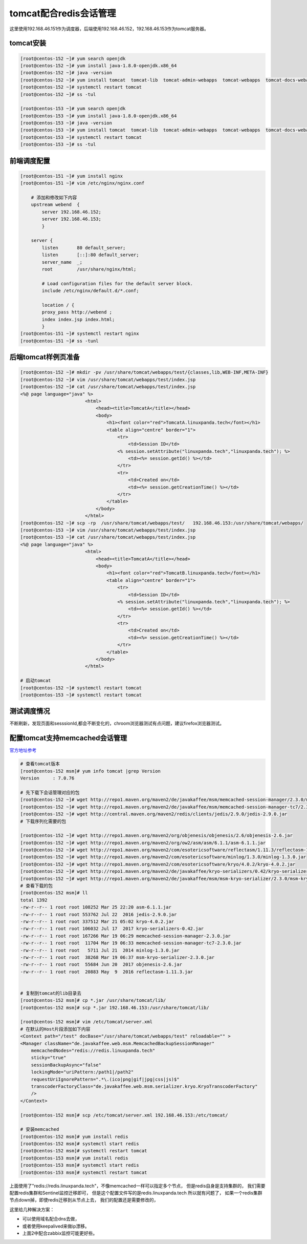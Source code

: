 tomcat配合redis会话管理
===================================


这里使用192.168.46.151作为调度器，后端使用192.168.46.152，192.168.46.153作为tomcat服务器。

tomcat安装
--------------------------------

.. code-block:: bash 

    [root@centos-152 ~]# yum search openjdk 
    [root@centos-152 ~]# yum install java-1.8.0-openjdk.x86_64
    [root@centos-152 ~]# java -version
    [root@centos-152 ~]# yum install tomcat  tomcat-lib  tomcat-admin-webapps  tomcat-webapps  tomcat-docs-webapp
    [root@centos-152 ~]# systemctl restart tomcat 
    [root@centos-152 ~]# ss -tul

    [root@centos-153 ~]# yum search openjdk 
    [root@centos-153 ~]# yum install java-1.8.0-openjdk.x86_64
    [root@centos-153 ~]# java -version
    [root@centos-153 ~]# yum install tomcat  tomcat-lib  tomcat-admin-webapps  tomcat-webapps  tomcat-docs-webapp
    [root@centos-153 ~]# systemctl restart tomcat 
    [root@centos-153 ~]# ss -tul

前端调度配置
--------------------------------

.. code-block:: bash

    [root@centos-151 ~]# yum install nginx
    [root@centos-151 ~]# vim /etc/nginx/nginx.conf

        # 添加和修改如下内容
        upstream webend  {
            server 192.168.46.152;
            server 192.168.46.153;
            }

        server {
            listen       80 default_server;
            listen       [::]:80 default_server;
            server_name  _;
            root         /usr/share/nginx/html;

            # Load configuration files for the default server block.
            include /etc/nginx/default.d/*.conf;

            location / {
            proxy_pass http://webend ;
            index index.jsp index.html;
            }
    [root@centos-151 ~]# systemctl restart nginx
    [root@centos-151 ~]# ss -tunl

后端tomcat样例页准备
--------------------------------


.. code-block:: bash 

    [root@centos-152 ~]# mkdir -pv /usr/share/tomcat/webapps/test/{classes,lib,WEB-INF,META-INF}
    [root@centos-152 ~]# vim /usr/share/tomcat/webapps/test/index.jsp
    [root@centos-152 ~]# cat /usr/share/tomcat/webapps/test/index.jsp
    <%@ page language="java" %>
                            <html>
                                <head><title>TomcatA</title></head>
                                <body>
                                    <h1><font color="red">TomcatA.linuxpanda.tech</font></h1>
                                    <table align="centre" border="1">
                                        <tr>
                                            <td>Session ID</td>
                                        <% session.setAttribute("linuxpanda.tech","linuxpanda.tech"); %>
                                            <td><%= session.getId() %></td>
                                        </tr>
                                        <tr>
                                            <td>Created on</td>
                                            <td><%= session.getCreationTime() %></td>
                                        </tr>
                                    </table>
                                </body>
                            </html>
    [root@centos-152 ~]# scp -rp  /usr/share/tomcat/webapps/test/   192.168.46.153:/usr/share/tomcat/webapps/
    [root@centos-153 ~]# vim /usr/share/tomcat/webapps/test/index.jsp 
    [root@centos-153 ~]# cat /usr/share/tomcat/webapps/test/index.jsp
    <%@ page language="java" %>
                            <html>
                                <head><title>TomcatA</title></head>
                                <body>
                                    <h1><font color="red">TomcatB.linuxpanda.tech</font></h1>
                                    <table align="centre" border="1">
                                        <tr>
                                            <td>Session ID</td>
                                        <% session.setAttribute("linuxpanda.tech","linuxpanda.tech"); %>
                                            <td><%= session.getId() %></td>
                                        </tr>
                                        <tr>
                                            <td>Created on</td>
                                            <td><%= session.getCreationTime() %></td>
                                        </tr>
                                    </table>
                                </body>
                            </html>

    # 启动tomcat
    [root@centos-152 ~]# systemctl restart tomcat 
    [root@centos-153 ~]# systemctl restart tomcat 


测试调度情况
--------------------------------

.. image:: /images/web/tomcat-aa.png

不断刷新，发现页面和sesssionId,都会不断变化的，chroom浏览器测试有点问题，建议firefox浏览器测试。


配置tomcat支持memcached会话管理
--------------------------------------

官方地址参考_ 

.. _官方地址参考: https://github.com/magro/memcached-session-manager/wiki/SetupAndConfiguration


.. code-block:: bash 

    # 查看tomcat版本
    [root@centos-152 msm]# yum info tomcat |grep Version
    Version     : 7.0.76

    # 先下载下会话管理对应的包
    [root@centos-152 ~]# wget http://repo1.maven.org/maven2/de/javakaffee/msm/memcached-session-manager/2.3.0/memcached-session-manager-2.3.0.jar
    [root@centos-152 ~]# wget http://repo1.maven.org/maven2/de/javakaffee/msm/memcached-session-manager-tc7/2.3.0/memcached-session-manager-tc7-2.3.0.jar
    [root@centos-152 ~]# wget http://central.maven.org/maven2/redis/clients/jedis/2.9.0/jedis-2.9.0.jar
    # 下载序列化需要的包

    [root@centos-152 ~]# wget http://repo1.maven.org/maven2/org/objenesis/objenesis/2.6/objenesis-2.6.jar
    [root@centos-152 ~]# wget http://repo1.maven.org/maven2/org/ow2/asm/asm/6.1.1/asm-6.1.1.jar
    [root@centos-152 ~]# wget http://repo1.maven.org/maven2/com/esotericsoftware/reflectasm/1.11.3/reflectasm-1.11.3.jar
    [root@centos-152 ~]# wget http://repo1.maven.org/maven2/com/esotericsoftware/minlog/1.3.0/minlog-1.3.0.jar
    [root@centos-152 ~]# wget http://repo1.maven.org/maven2/com/esotericsoftware/kryo/4.0.2/kryo-4.0.2.jar
    [root@centos-152 ~]# wget http://repo1.maven.org/maven2/de/javakaffee/kryo-serializers/0.42/kryo-serializers-0.42.jar
    [root@centos-152 ~]# wget http://repo1.maven.org/maven2/de/javakaffee/msm/msm-kryo-serializer/2.3.0/msm-kryo-serializer-2.3.0.jar
    # 查看下载的包
    [root@centos-152 msm]# ll
    total 1392
    -rw-r--r-- 1 root root 108252 Mar 25 22:20 asm-6.1.1.jar
    -rw-r--r-- 1 root root 553762 Jul 22  2016 jedis-2.9.0.jar
    -rw-r--r-- 1 root root 337512 Mar 21 05:02 kryo-4.0.2.jar
    -rw-r--r-- 1 root root 106032 Jul 17  2017 kryo-serializers-0.42.jar
    -rw-r--r-- 1 root root 167266 Mar 19 06:29 memcached-session-manager-2.3.0.jar
    -rw-r--r-- 1 root root  11704 Mar 19 06:33 memcached-session-manager-tc7-2.3.0.jar
    -rw-r--r-- 1 root root   5711 Jul 21  2014 minlog-1.3.0.jar
    -rw-r--r-- 1 root root  38268 Mar 19 06:37 msm-kryo-serializer-2.3.0.jar
    -rw-r--r-- 1 root root  55684 Jun 20  2017 objenesis-2.6.jar
    -rw-r--r-- 1 root root  20883 May  9  2016 reflectasm-1.11.3.jar


    # 复制到tomcat的lib目录去
    [root@centos-152 msm]# cp *.jar /usr/share/tomcat/lib/
    [root@centos-152 msm]# scp *.jar 192.168.46.153:/usr/share/tomcat/lib/

    [root@centos-152 msm]# vim /etc/tomcat/server.xml 
    # 在默认的Host片段添加如下内容
    <Context path="/test" docBase="/usr/share/tomcat/webapps/test" reloadable="" >
    <Manager className="de.javakaffee.web.msm.MemcachedBackupSessionManager"
        memcachedNodes="redis://redis.linuxpanda.tech"
        sticky="true"
        sessionBackupAsync="false"
        lockingMode="uriPattern:/path1|/path2"
        requestUriIgnorePattern=".*\.(ico|png|gif|jpg|css|js)$"
        transcoderFactoryClass="de.javakaffee.web.msm.serializer.kryo.KryoTranscoderFactory"
        />
    </Context>

    [root@centos-152 msm]# scp /etc/tomcat/server.xml 192.168.46.153:/etc/tomcat/

    # 安装memcached
    [root@centos-152 msm]# yum install redis
    [root@centos-152 msm]# systemctl start redis
    [root@centos-152 msm]# systemctl restart tomcat 
    [root@centos-153 msm]# yum install redis
    [root@centos-153 msm]# systemctl start redis
    [root@centos-153 msm]# systemctl restart tomcat 


上面使用了"redis://redis.linuxpanda.tech"，不像memcached一样可以指定多个节点， 但是redis自身是支持集群的， 我们需要配置redis集群和Sentinel监控迁移即可，
但是这个配置文件写的是redis.linuxpanda.tech 所以就有问题了， 如果一个redis集群节点down掉，即使redis迁移到从节点上去， 我们的配置还是需要修改的，

这里给几种解决方案： 

- 可以使用域名配合dns去做， 
- 或者使用keepalived来做ip漂移。
- 上面2中配合zabbix监控可能更好些。
